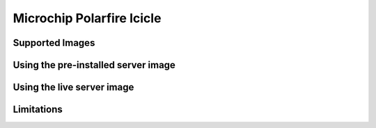 ==========================
Microchip Polarfire Icicle
==========================


Supported Images
================


Using the pre-installed server image
====================================


Using the live server image
===========================


Limitations
===========

